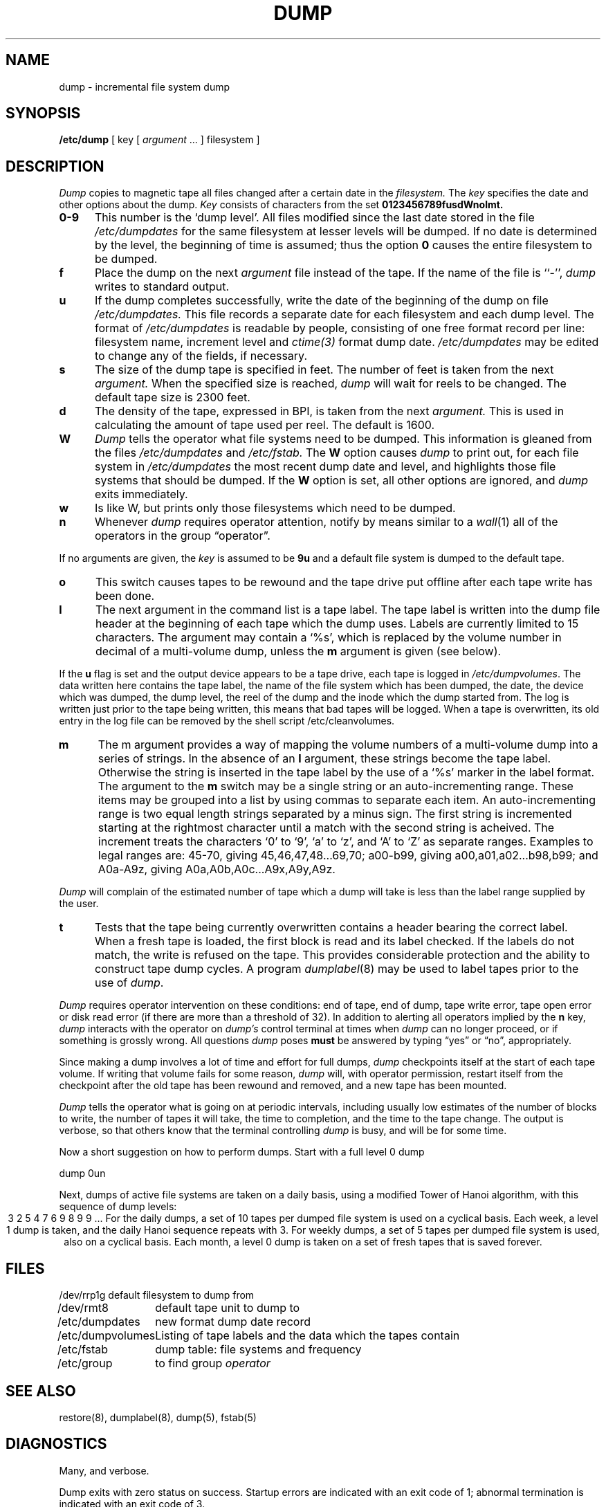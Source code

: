 .\" Copyright (c) 1980 Regents of the University of California.
.\" All rights reserved.  The Berkeley software License Agreement
.\" specifies the terms and conditions for redistribution.
.\"
.\"	@(#)dump.8	6.3 (Berkeley) 5/23/86
.\"	@(#)dump.8	1.2 (UKC) 08/11/87
.\"
.TH DUMP 8 "UKC altered 08/11/87"
.UC 4
.SH NAME
dump \- incremental file system dump
.SH SYNOPSIS
.B /etc/dump
[ key [
.I argument
\&... ] filesystem ]
.SH DESCRIPTION
.I Dump
copies to magnetic tape all files
changed after a certain date
in the
.I filesystem.
The
.I key
specifies the date and other options about the dump.
.I Key
consists of characters from
the set
.B 0123456789fusdWnolmt.
.TP 5
.B  0\-9
This number is the `dump level'.
All files modified since the last date stored
in the file
.I /etc/dumpdates
for the same filesystem at lesser levels
will be dumped.
If no date is determined by the level,
the beginning of time is assumed;
thus the option
.B 0
causes the entire filesystem to be dumped.
.TP 5
.B f
Place the dump on the next 
.I argument 
file
instead of the tape.
If the name of the file is ``\-'',
.I dump 
writes to standard output.
.TP 5
.B u
If the dump completes successfully,
write the date of the beginning of the dump on
file
.I /etc/dumpdates.
This file records a separate date for
each filesystem and each dump level.
The format of
.I /etc/dumpdates
is readable by people, consisting of one
free format record per line:
filesystem name, increment level
and
.I ctime(3)
format dump date.  
.I /etc/dumpdates
may be edited to change any of the fields,
if necessary.
.TP 5
.B s
The size of the dump tape is specified in feet.
The number of feet is taken from the next
.I argument.
When the specified size is reached,
.I dump
will wait for reels to be changed.
The default tape size is 2300 feet.
.TP 5
.B d
The density of the tape, expressed in BPI,
is taken from the next
.I argument.
This is used in calculating the amount of tape
used per reel. The default is 1600.
.TP 5
.B W
.I Dump
tells the operator what file systems need to be dumped.
This information is gleaned from the files
.I /etc/dumpdates
and
.I /etc/fstab.
The
.B W
option causes
.I dump
to print out, for each file system in
.I /etc/dumpdates
the most recent dump date and level,
and highlights those file systems that should be dumped.
If the 
.B W
option is set, all other options are ignored, and
.I dump
exits immediately.
.TP 5
.B w
Is like W, but prints only those filesystems which need to be dumped.
.TP 5
.B n
Whenever
.I dump
requires operator attention,
notify by means similar to a
.IR wall (1)
all of the operators in the group \*(lqoperator\*(rq.
.PP
If no arguments are given,
the
.I key
is assumed to be
.B 9u
and a default file system is dumped
to the default tape.
.TP 5
.B o
This switch causes tapes to be rewound and the tape drive put offline after
each tape write has been done.
.TP 5
.B l
The next argument in the command list is a tape label.
The tape label is written into the dump file header at the beginning of each
tape which the dump uses.
Labels are currently limited to 15 characters.
The argument may contain a `%s', which is replaced by the volume number
in decimal of a multi-volume dump, unless the
.B m
argument is given (see below).
.PP
If the 
.B u
flag is set and the output device appears to be a tape drive,
each tape is logged in 
.IR /etc/dumpvolumes .
The data written here contains the tape label, the
name of the file system which has been dumped, the date, the device
which was dumped, the dump level, the reel of the dump and the inode
which the dump started from.
The log is written just prior to the tape being written, this means that
bad tapes will be logged.
When a tape is overwritten, its old entry in the log file can be removed
by the shell script /etc/cleanvolumes.
.TP 5
.B m
The m argument provides a way of mapping the volume numbers of a multi-volume dump
into a series of strings.
In the absence of an
.B l
argument, these strings become the tape label.
Otherwise the string is inserted in the tape label by the use of a `%s' marker
in the label format.
The argument to the
.B m
switch may be a single string or an auto-incrementing range.
These items may be grouped into a list by using commas to separate
each item.
An auto-incrementing range is two equal length strings separated by a minus
sign.
The first string is incremented starting at the rightmost character until
a match with the second string is acheived.
The increment treats the characters `0' to `9', `a' to `z', and `A' to `Z'
as separate ranges.
Examples to legal ranges are: 45-70, giving 45,46,47,48...69,70;
a00-b99, giving a00,a01,a02...b98,b99; and A0a-A9z, giving A0a,A0b,A0c...A9x,A9y,A9z.
.PP
.I Dump
will complain of the estimated number of tape which a dump will take is less
than the label range supplied by the user.
.TP 5
.B t
Tests that the tape being currently overwritten contains a header
bearing the correct label.
When a fresh tape is loaded, the first block is read and its label checked.
If the labels do not match, the write is refused on the tape.
This provides considerable protection and the ability to construct
tape dump cycles.
A program
.IR dumplabel (8)
may be used to label tapes prior to the use of
.IR dump .
.PP
.I Dump
requires operator intervention on these conditions:
end of tape,
end of dump,
tape write error,
tape open error or
disk read error (if there are more than a threshold of 32).
In addition to alerting all operators implied by the
.B n
key,
.I dump
interacts with the operator on 
.I dump's
control terminal at times when
.I dump
can no longer proceed,
or if something is grossly wrong.
All questions
.I dump
poses
.B must
be answered by typing \*(lqyes\*(rq or \*(lqno\*(rq,
appropriately.
.PP
Since making a dump involves a lot of time and effort for full dumps,
.I dump
checkpoints itself at the start of each tape volume.
If writing that volume fails for some reason,
.I dump
will,
with operator permission,
restart itself from the checkpoint
after the old tape has been rewound and removed,
and a new tape has been mounted.
.PP
.I Dump
tells the operator what is going on at periodic intervals,
including usually low estimates of the number of blocks to write,
the number of tapes it will take, the time to completion, and
the time to the tape change.
The output is verbose,
so that others know that the terminal
controlling
.I dump
is busy,
and will be for some time.
.PP
Now a short suggestion on how to
perform dumps.
Start with a full level 0 dump
.PP
	dump 0un
.PP
Next, dumps of active file 
systems are taken on a daily basis,
using a modified Tower of Hanoi algorithm,
with this sequence of dump levels:
.ce 1
3 2 5 4 7 6 9 8 9 9 ...
For the daily dumps, a set of 10 tapes per dumped file system
is used on a cyclical basis.
Each week, a level 1 dump is taken, and
the daily Hanoi sequence repeats with 3.
For weekly dumps, a set of 5 tapes per dumped file system is
used, also on a cyclical basis.
Each month, a level 0 dump is taken
on a set of fresh tapes that is saved forever.
.SH FILES
.nf
.ta \w'/etc/dumpvolumes\ \ 'u
/dev/rrp1g	default filesystem to dump from
/dev/rmt8	default tape unit to dump to
/etc/dumpdates	new format dump date record 
/etc/dumpvolumes	Listing of tape labels and the data which the tapes contain
/etc/fstab	dump table: file systems and frequency
/etc/group	to find group \fIoperator\fP
.fi
.DT
.br
.SH "SEE ALSO"
restore(8),
dumplabel(8),
dump(5),
fstab(5)
.SH DIAGNOSTICS
Many, and verbose.
.PP
Dump exits with zero status on success.
Startup errors are indicated with an exit code of 1;
abnormal termination is indicated with an exit code of 3.
.SH BUGS
.PP
Fewer than 32 read errors on the filesystem are ignored.
Each reel requires a new process, so parent processes for
reels already written just hang around until the entire tape
is written.
.PP
.I Dump
with the
.B W
or
.B w
options does not report filesystems that have never been recorded
in /etc/dumpdates, even if listed in /etc/fstab.
.PP
It would be nice if
.I dump
knew about the dump sequence,
kept track of the tapes scribbled on,
told the operator which tape to mount when,
and provided more assistance
for the operator running
.IR restore .
